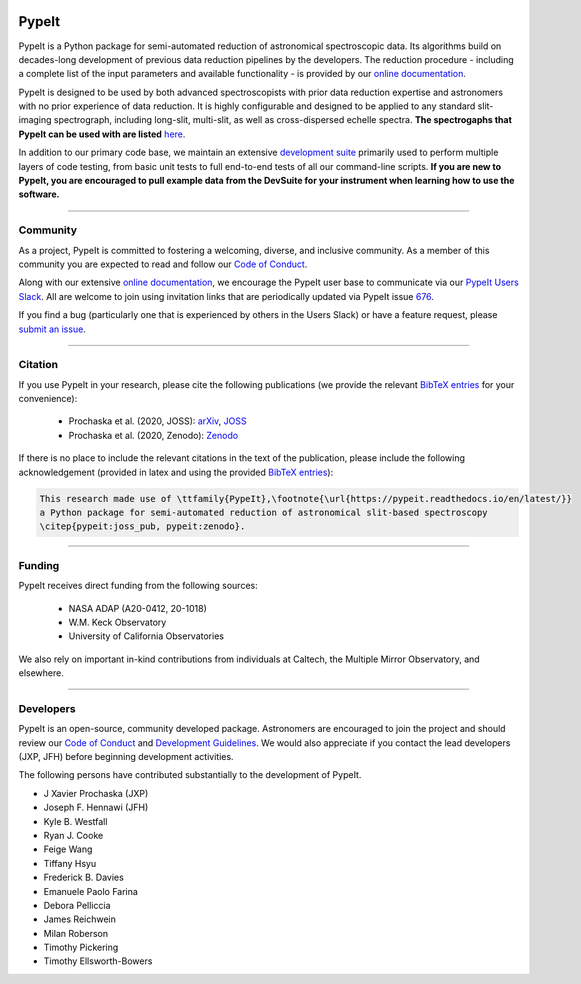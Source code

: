 
.. |PyPI| image:: https://img.shields.io/pypi/v/pypeit?label=PyPI&logo=pypi&logoColor=white
    :target: https://pypi.org/project/pypeit/

.. |Conda| image:: https://img.shields.io/conda/vn/conda-forge/pypeit?label=conda%20version
    :target: https://anaconda.org/conda-forge/pypeit

.. |CondaDownloads| image:: https://img.shields.io/conda/dn/conda-forge/pypeit?label=conda%20downloads
    :target: https://anaconda.org/conda-forge/pypeit

.. |License| image:: https://img.shields.io/github/license/pypeit/PypeIt
   :target: https://github.com/pypeit/PypeIt/blob/release/LICENSE.rst

.. |CITests| image:: https://github.com/pypeit/PypeIt/workflows/CI%20Tests/badge.svg
    :target: https://github.com/pypeit/PypeIt/actions?query=workflow%3A"CI+Tests"

.. |Coverage| image:: https://codecov.io/gh/PypeIt/pypeit/branch/release/graph/badge.svg
    :target: https://codecov.io/gh/PypeIt/pypeit

.. |docs| image:: https://readthedocs.org/projects/pypeit/badge/?version=latest
    :target: https://pypeit.readthedocs.io/en/latest/

.. |DOI_latest| image:: https://zenodo.org/badge/DOI/10.5281/zenodo.3743493.svg
   :target: https://doi.org/10.5281/zenodo.3743493

.. |JOSS| image:: https://joss.theoj.org/papers/10.21105/joss.02308/status.svg
   :target: https://doi.org/10.21105/joss.02308

.. |arxiv| image:: https://img.shields.io/badge/arxiv-2005.06505-black
   :target: https://arxiv.org/abs/2005.06505

.. |astropy| image:: http://img.shields.io/badge/powered%20by-AstroPy-orange.svg?style=flat
    :target: http://www.astropy.org/

.. |forks| image:: https://img.shields.io/github/forks/pypeit/PypeIt?style=social
   :target: https://github.com/pypeit/PypeIt

.. |stars| image:: https://img.shields.io/github/stars/pypeit/PypeIt?style=social
   :target: https://github.com/pypeit/PypeIt

.. |github| image:: https://img.shields.io/badge/GitHub-PypeIt-brightgreen
   :target: https://github.com/pypeit/PypeIt


.. image:: https://raw.githubusercontent.com/pypeit/PypeIt/release/doc/_static/PypeIt_color_white_txt_black_background.png
    :target: https://github.com/pypeit/PypeIt
    :width: 485


PypeIt |forks| |stars|
======================

|github| |pypi| |conda| |CondaDownloads| |License|

|docs| |CITests| |Coverage| 

|DOI_latest| |JOSS| |arxiv|

PypeIt is a Python package for semi-automated reduction of astronomical
spectroscopic data. Its algorithms build on decades-long development of previous
data reduction pipelines by the developers. The reduction procedure - including
a complete list of the input parameters and available functionality - is
provided by our `online documentation
<https://pypeit.readthedocs.io/en/release/>`__.

PypeIt is designed to be used by both advanced spectroscopists with prior data
reduction expertise and astronomers with no prior experience of data reduction.
It is highly configurable and designed to be applied to any standard
slit-imaging spectrograph, including long-slit, multi-slit, as well as
cross-dispersed echelle spectra.  **The spectrogaphs that PypeIt can be used
with are listed** `here
<https://pypeit.readthedocs.io/en/release/spectrographs.html>`__.

In addition to our primary code base, we maintain an extensive `development
suite <https://github.com/pypeit/PypeIt-development-suite>`__ primarily used to
perform multiple layers of code testing, from basic unit tests to full
end-to-end tests of all our command-line scripts.  **If you are new to PypeIt,
you are encouraged to pull example data from the DevSuite for your instrument
when learning how to use the software.**

----

.. _community:

Community
+++++++++

As a project, PypeIt is committed to fostering a welcoming, diverse, and
inclusive community.  As a member of this community you are expected to read and
follow our `Code of Conduct
<https://pypeit.readthedocs.io/en/release/codeconduct.html>`__.

Along with our extensive `online documentation
<https://pypeit.readthedocs.io/en/release/>`__, we encourage the PypeIt user
base to communicate via our `PypeIt Users Slack <pypeit-users.slack.com>`__.
All are welcome to join using invitation links that are periodically updated via
PypeIt issue `676 <the invite is recorded in this Issue:
https://github.com/pypeit/PypeIt/issues/676>`__.

If you find a bug (particularly one that is experienced by others in the Users
Slack) or have a feature request, please `submit an issue
<https://github.com/pypeit/PypeIt/issues>`__.

----

Citation
++++++++

If you use PypeIt in your research, please cite the following publications
(we provide the relevant `BibTeX entries
<https://pypeit.readthedocs.io/en/release/index.html#pypeit-bibtex-entries>`__
for your convenience):

 - Prochaska et al. (2020, JOSS): `arXiv <https://ui.adsabs.harvard.edu/abs/2020arXiv200506505P/abstract>`__, `JOSS <https://joss.theoj.org/papers/10.21105/joss.02308>`__
 - Prochaska et al. (2020, Zenodo): `Zenodo <https://ui.adsabs.harvard.edu/abs/2020zndo...3743493P/abstract>`__

If there is no place to include the relevant citations in the text of
the publication, please include the following acknowledgement
(provided in latex and using the provided `BibTeX entries
<https://pypeit.readthedocs.io/en/release/index.html#pypeit-bibtex-entries>`__):

.. code-block:: latex

    This research made use of \ttfamily{PypeIt},\footnote{\url{https://pypeit.readthedocs.io/en/latest/}}
    a Python package for semi-automated reduction of astronomical slit-based spectroscopy
    \citep{pypeit:joss_pub, pypeit:zenodo}.

----

Funding
+++++++

PypeIt receives direct funding from the following sources:

  * NASA ADAP (A20-0412, 20-1018)
  * W.M. Keck Observatory
  * University of California Observatories

We also rely on important in-kind contributions from individuals at
Caltech, the Multiple Mirror Observatory, and elsewhere.

----

Developers
++++++++++

PypeIt is an open-source, community developed package.  Astronomers are
encouraged to join the project and should review our `Code of Conduct
<https://pypeit.readthedocs.io/en/release/codeconduct.html>`__ and `Development
Guidelines <https://pypeit.readthedocs.io/en/release/dev/development.html>`__.
We would also appreciate if you contact the lead developers (JXP, JFH) before
beginning development activities.

The following persons have contributed substantially to the
development of PypeIt.

* J Xavier Prochaska (JXP)
* Joseph F. Hennawi (JFH)
* Kyle B. Westfall
* Ryan J. Cooke
* Feige Wang
* Tiffany Hsyu
* Frederick B. Davies
* Emanuele Paolo Farina
* Debora Pelliccia
* James Reichwein
* Milan Roberson
* Timothy Pickering
* Timothy Ellsworth-Bowers

